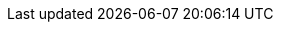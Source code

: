 // Copyright (c) 2020, RTE (http://www.rte-france.com)
//
// This Source Code Form is subject to the terms of the Mozilla Public
// License, v. 2.0. If a copy of the MPL was not distributed with this
// file, You can obtain one at http://mozilla.org/MPL/2.0/.

:imagesdir: ../images

// Before moving to opfab.github.io
//TODO Create 1.2.0.SNAPSHOT using diff
//TODO Guidelines doc
//TODO Adapt release script and docs
//TODO Change links starting with https://opfab.github.io/documentation
//TODO Check links
//TODO Find tool to automatically check all links after rendering (and images?)

//TODO Put imagedir in build

// After moving
//TODO Rework readme on core repo, remove README.adoc
//TODO Remove unnecessary custom id anchors (script it?)
//TODO Look at todo in documents, create issues
//TODO Document new documentation org, guidelines and pipeline

//TODO Proofreading
//TODO Test examples to see if they are still accurate
//TODO Check all images
//TODO Add HSA archive doc
//TODO Add CICD doc
//TODO Cross-reference troubleshooting and organize into sections
//TODO Get new roadmap and make it prettier
//TODO Set API properties (URL etc.) in config files
//TODO Add footer with social/contact/github/spectrum icons
//TODO Handle responsive behaviour
//TODO Replace drawio files by svg or png with embedded drawio info

//TODO Rebase mock website and repo

//TODO Warning LC local serve KO
//Jekyll Feed: Generating feed for posts
//Conversion error: Jekyll::Converters::Scss encountered an error while converting 'assets/css/style.scss':
//Invalid US-ASCII character "\xE2" on line 5
//jekyll 3.8.5 | Error:  Invalid US-ASCII character "\xE2" on line 5

// Optional
//TODO FInd a way to keep navbar (asciidoctor plugin? modifying index.html for swagger UI? customizing asciidoc template?) Issue for previous versions?

//TODO Try moving :imagesdir:{gradle-rootdir} to build config
//TODO Use gradle-project-version / revnumber to avoid having to change version numbers by script
//TODO Update asciidoctor plugin (v10)
//TODO Create macro or block so that the special behaviour of inter-doc links for the single page doc doesn't have to be specified everytime
//TODO Add link back to summary (only for html?)
//TODO yml examples: links to github repo, include from github repo, include copies? tradeoff between self-sufficient
//and risk that 1) content is not available at the time of generation 2) content evolves (rather than remaining snapshot
// of what it was for this version) -> not for html
//TODO Organize root content
//TODO Organize images into subfolders
//TODO Replace file copies by includes from code
//TODO Read back notes
//TODO Look at old site and check that there is nothing left to take/move (footer, favicon, etc.)
//TODO Shallow clone of site repo for travis?
//TODO Find a way to share common resources (js, images) between apis
//TODO What should we do with posts?
//TODO Test pdf output (images, links)

